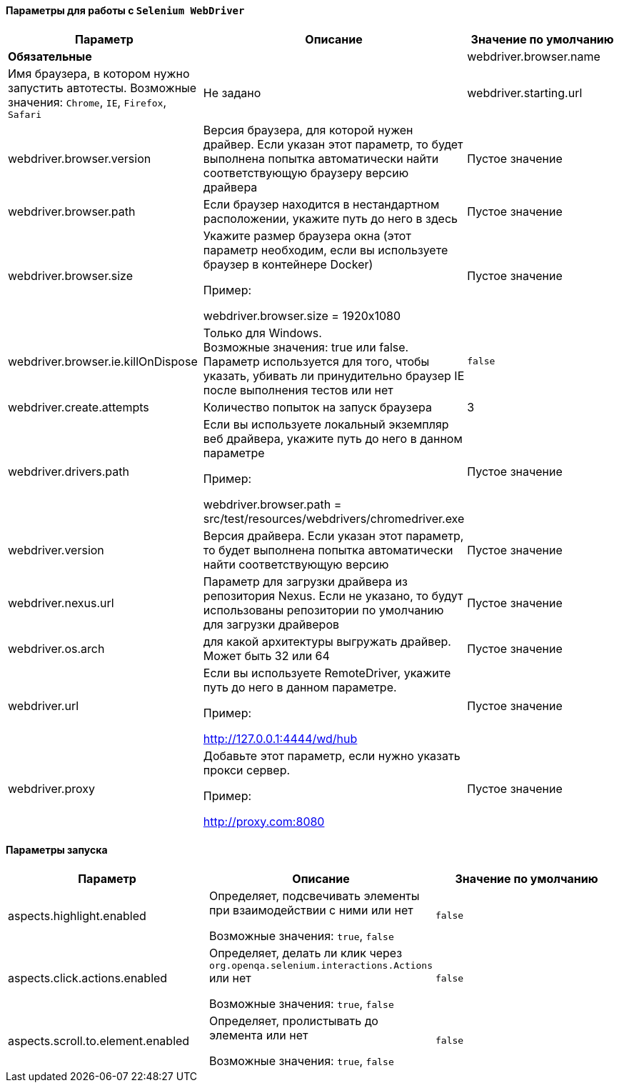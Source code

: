 ==== Параметры для работы с `Selenium WebDriver`

[width="100%",options="header"]
|====================
^.^| Параметр ^.^| Описание ^.^| Значение по умолчанию
2.1+^.^| **Обязательные**
| webdriver.browser.name 
| Имя браузера, в котором нужно запустить автотесты. Возможные значения: `Chrome`, `IE`, `Firefox`, `Safari`
| Не задано

| webdriver.starting.url
| Начальная страница запуска автотестов
| "about:blank"

2.1+^.^| **Опциональные**

| webdriver.browser.version 
| Версия браузера, для которой нужен драйвер. Если указан этот параметр, то будет выполнена попытка автоматически найти соответствующую браузеру версию драйвера
| Пустое значение

| webdriver.browser.path
| Если браузер находится в нестандартном расположении, укажите путь до него в здесь
| Пустое значение


| webdriver.browser.size
| Укажите размер браузера окна (этот параметр необходим, если вы используете браузер в контейнере Docker)

Пример:

webdriver.browser.size = 1920x1080
| Пустое значение

| webdriver.browser.ie.killOnDispose
| Только для Windows. + 
Возможные значения: true или false. + 
Параметр используется для того, чтобы указать, убивать ли принудительно браузер IE после выполнения тестов или нет
| `false`

| webdriver.create.attempts
| Количество попыток на запуск браузера
| 3

| webdriver.drivers.path
| Если вы используете локальный экземпляр веб драйвера, укажите путь до него в данном параметре

Пример:

webdriver.browser.path = src/test/resources/webdrivers/chromedriver.exe
| Пустое значение

| webdriver.version
| Версия драйвера. Если указан этот параметр, то будет выполнена попытка автоматически найти соответствующую версию
| Пустое значение

| webdriver.nexus.url
| Параметр для загрузки драйвера из репозитория Nexus. Если не указано, то будут  использованы репозитории по умолчанию для загрузки драйверов
| Пустое значение

| webdriver.os.arch
| для какой архитектуры выгружать драйвер. Может быть 32 или 64
| Пустое значение

| webdriver.url
| Если вы используете RemoteDriver, укажите путь до него в данном параметре. 

Пример: 

http://127.0.0.1:4444/wd/hub
| Пустое значение

| webdriver.proxy
| Добавьте этот параметр, если нужно указать прокси сервер. 

Пример: 

http://proxy.com:8080
| Пустое значение
|====================

==== Параметры запуска
[width="100%",options="header,footer"]
|====================
^.^| Параметр ^.^| Описание ^.^| Значение по умолчанию
| aspects.highlight.enabled
| Определяет, подсвечивать элементы при взаимодействии с ними или нет

Возможные значения: `true`, `false`
| `false`

| aspects.click.actions.enabled
| Определяет, делать ли клик через `org.openqa.selenium.interactions.Actions` или нет

Возможные значения: `true`, `false` + 
| `false`

| aspects.scroll.to.element.enabled
| Определяет, пролистывать до элемента или нет

Возможные значения: `true`, `false` 
| `false`
|====================